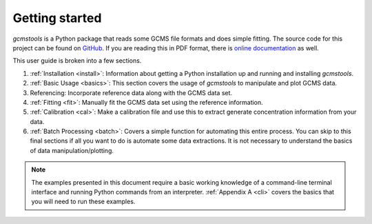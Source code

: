 Getting started
###############

*gcmstools* is a Python package that reads some GCMS file formats and does
simple fitting. The source code for this project can be found on `GitHub`_. If
you are reading this in PDF format, there is `online documentation`_ as well.

This user guide is broken into a few sections. 

#. :ref:`Installation <install>`: Information about getting a Python
   installation up and running and installing *gcmstools*.

#. :ref:`Basic Usage <basics>`: This section covers the usage of *gcmstools*
   to manipulate and plot GCMS data. 

#. Referencing: Incorporate reference data along with the GCMS data set.

#. :ref:`Fitting <fit>`: Manually fit the GCMS data set using the reference
   information.
   
#. :ref:`Calibration <cal>`: Make a calibration file and use this to extract
   generate concentration information from your data. 

#. :ref:`Batch Processing <batch>`: Covers a simple function for automating
   this entire process. You can skip to this final sections if all you want to
   do is automate some data extractions. It is not necessary to understand the
   basics of data manipulation/plotting.

.. note::
    
    The examples presented in this document require a basic working knowledge
    of a command-line terminal interface and running Python commands from an
    interpreter. :ref:`Appendix A <cli>` covers the basics that you will need
    to run these examples.

.. _GitHub: https://github.com/rnelsonchem/gcmstools
.. _online documentation: http://gcmstools.rcnelson.com/

